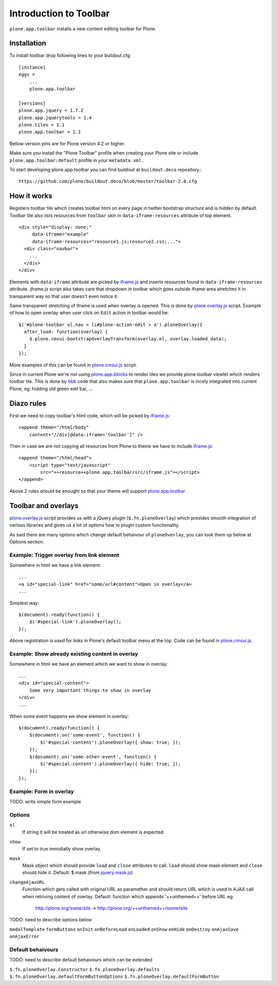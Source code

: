 =======================
Introduction to Toolbar
=======================

``plone.app.toolbar`` installs a new content editing toolbar for Plone.


Installation
============

To install toolbar drop following lines to your buildout.cfg::

    [instance]
    eggs =
        ...
        plone.app.toolbar

    [versions]
    plone.app.jquery = 1.7.2
    plone.app.jquerytools = 1.4
    plone.tiles = 1.1
    plone.app.toolbar = 1.1

Bellow version pins are for Plone version 4.2 or higher.

Make sure you install the "Plone Toolbar" profile when creating your Plone site
or include ``plone.app.toolbar:default`` profile in your ``metadata.xml``..

To start developing plone.app.toolbar you can find buildout at
``buildout.deco`` repository.::
    
    https://github.com/plone/buildout.deco/blob/master/toolbar-2.0.cfg
    

How it works
============

Registers toolbar tile which creates toolbar html on every page in twitter
bootstrap structure and is hidden by default. Toolbar tile also lists resources
from ``toolbar`` skin in ``data-iframe-resources`` attribute of top element. ::

    <div style="display: none;"
         data-iframe="example"
         data-iframe-resources="resource1.js;resource2.css;...">
      <div class="navbar">
        ...
      </div>
    </div>

Elements with ``data-iframe`` attribute are picked by `iframe.js`_ and inserts
resources found in ``data-iframe-resources`` attribute. `iframe.js` script
also takes care that dropdown in toolbar which goes outside iframe area
stretches it in transparent way so that user doesn't even notice it.

Same transparent stretching of iframe is used when overlay is opened. This is
done by `plone.overlay.js`_ script. Example of how to open overlay when user
click on ``Edit`` action in toolbar would be::

    $('#plone-toolbar ul.nav > li#plone-action-edit > a').ploneOverlay({
      after_load: function(overlay) {
        $.plone.cmsui.bootstrapOverlayTransform(overlay.el, overlay.loaded_data);
      }
    });

More examples of this can be found in `plone.cmsui.js`_ script.

Since in current Plone we're not using `plone.app.blocks`_ to render tiles we
provide plone toolbar viewlet which renders toolbar tile. This is done by
`bbb`_ code that also makes sure that ``plone.app.toolbar`` is nicely
integrated into current Plone, eg: hidding old green edit bar, ...


Diazo rules
===========

First we need to copy toolbar's html code, which will be picked by
`iframe.js`_::

    <append theme="/html/body"
        content="//div[@data-iframe='toolbar']" />

Then in case we are not copying all resources from Plone to theme we have to
include `iframe.js`_::

    <append theme="/html/head">
        <script type="text/javascript"
            src="++resource++plone.app.toolbar/src/iframe.js"></script>
    </append>

Above 2 rules should be enought so that your theme will support
`plone.app.toolbar`_


Toolbar and overlays
====================

`plone.overlay.js`_ script provides us with a jQuery plugin
(``$.fn.ploneOverlay``) which provides smooth integration of various libraries
and gives us a lot of options how to plugin custom functionality.

As said there are many options which change default behaivour of
``ploneOverlay``, you can look them up below at Options section.


Example: Trigger overlay from link element
------------------------------------------

Somewhere in html we have a link element::

    ...
    <a id="special-link" href="some/url#content">Open in overlay</a>
    ...

Simplest way::

    $(document).ready(function() {
        $('#special-link').ploneOverlay();
    });

Above registration is used for links in Plone's default toolbar menu at the
top. Code can be found in `plone.cmsui.js`_.


Example: Show already existing content in overlay
-------------------------------------------------

Somewhere in html we have an element which we want to show in overlay::

    ...
    <div id="special-content">
        Some very important things to show in overlay
    </div>
    ...

When some event happens we show element in overlay::

    $(document).ready(function() {
        $(document).on('some-event', function() {
            $('#special-content').ploneOverlay({ show: true; });
        });
        $(document).on('some-other-event', function() {
            $('#special-content').ploneOverlay({ hide: true; });
        });
    });


Example: Form in overlay
------------------------

TODO: write simple form example


Options
-------

``el``
    If string it will be treated as url otherwise dom element is expected.

``show``
    If set to true immidiatly show overlay.

``mask``
    Mask object which should provide ``load`` and ``close`` attributes to call.
    ``load`` should show mask element and ``close`` should hide it.
    Default: $.mask (from `jquery.mask.js`_)

``changeAjaxURL``
    Function which gets called with original URL as paramether and should
    return URL which is used in AJAX call when retriving content of overlay.
    Default: function which appends '++unthemed++' before URI. eg:
        http://plone.org/some/site -> http://plone.org/++unthemed++/some/site

TODO: need to describe options below

``modalTemplate``
``formButtons``
``onInit``
``onBeforeLoad``
``onLoaded``
``onShow``
``onHide``
``onDestroy``
``onAjaxSave``
``onAjaxError``


Default behaivours
------------------

TODO: need to describe default behaivours which can be extended

``$.fn.ploneOverlay.Constructor``
``$.fn.ploneOverlay.defaults``
``$.fn.ploneOverlay.defaultFormButtonOptions``
``$.fn.ploneOverlay.defaultFormButton``




.. _`buildout.deco`: https://github.com/plone/buildout.deco
.. _`plone.app.toolbar`: https://github.com/plone/plone.app.toolbar
.. _`plone.app.blocks`: https://github.com/plone/plone.app.blocks
.. _`iframe.js`: https://github.com/plone/plone.app.toolbar/blob/master/plone/app/toolbar/resources/src/iframe.js
.. _`jquery.iframe.js`: https://github.com/plone/plone.app.toolbar/blob/master/plone/app/toolbar/resources/src/jquery.iframe.js
.. _`jquery.mask.js`: https://github.com/plone/plone.app.toolbar/blob/master/plone/app/toolbar/resources/src/jquery.mask.js
.. _`jquery.form.js`: http://jquery.malsup.com/form
.. _`plone.overlay.js`: https://github.com/plone/plone.app.toolbar/blob/master/plone/app/toolbar/resources/src/plone.overlay.js
.. _`plone.cmsui.js`: https://github.com/plone/plone.app.toolbar/blob/master/plone/app/toolbar/resources/src/plone.cmsui.js
.. _`bbb`: https://github.com/plone/plone.app.toolbar/blob/master/plone/app/toolbar/bbb.zcml
